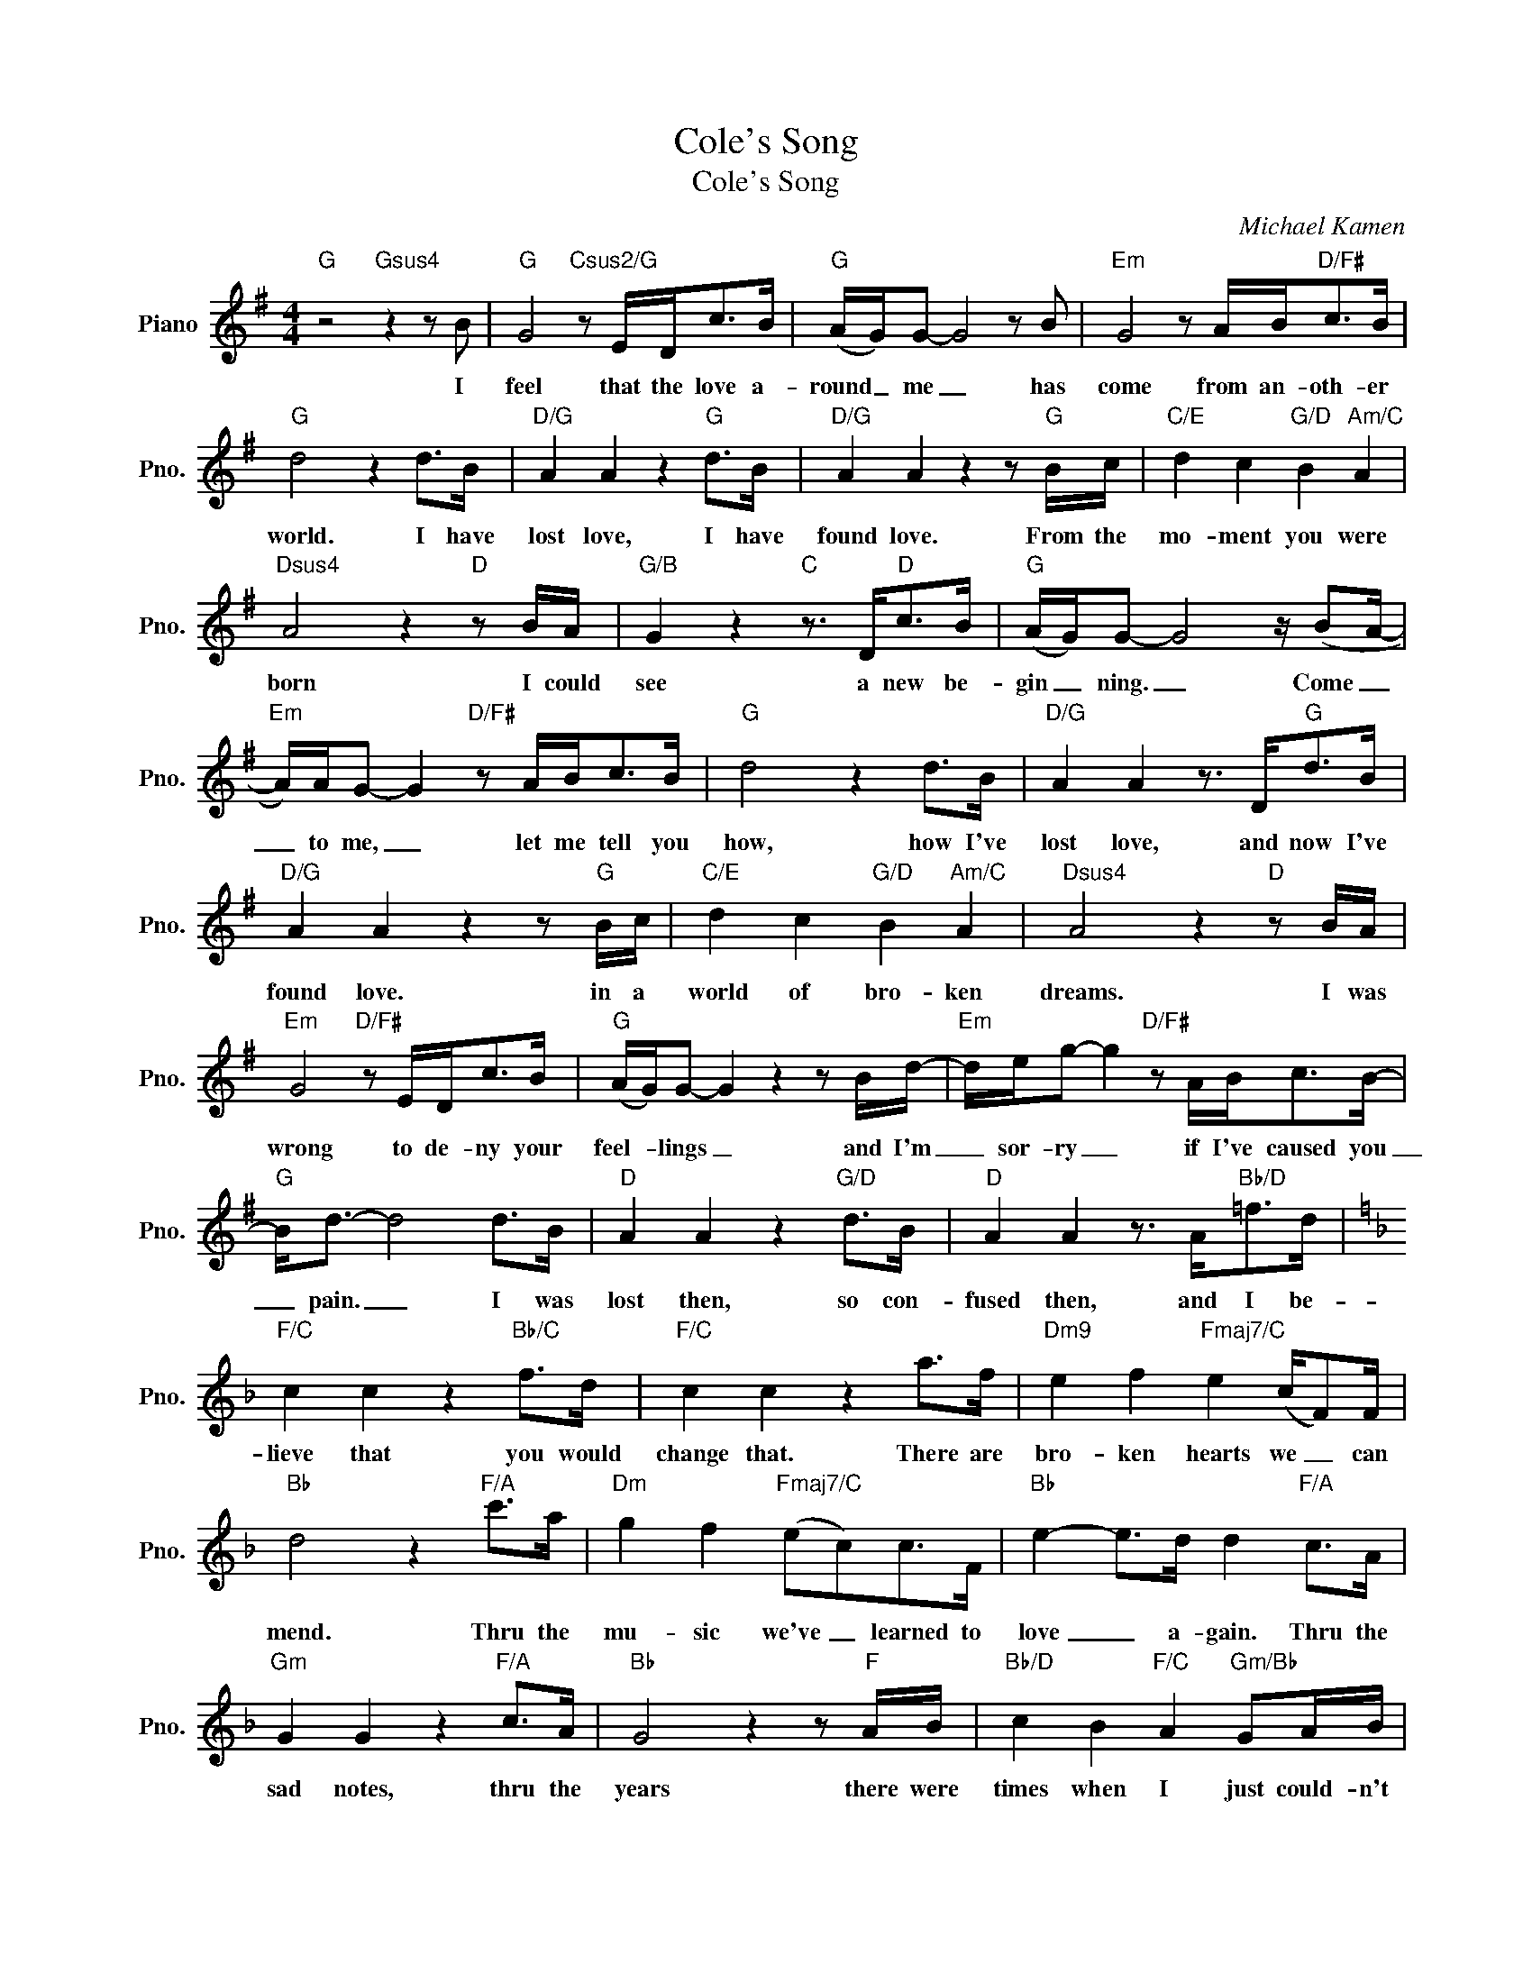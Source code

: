 X:1
T:Cole's Song
T:Cole's Song
C:Michael Kamen
Z:All Rights Reserved
L:1/8
M:4/4
K:G
V:1 treble nm="Piano" snm="Pno."
%%MIDI program 0
%%MIDI control 7 100
%%MIDI control 10 64
V:1
"G" z4"Gsus4" z2 z B |"G" G4"Csus2/G" z E/D<cB/ |"G" (A/G/)G- G4 z B |"Em" G4 z A/B<"D/F#"cB/ | %4
w: I|feel that the love a-|round _ me _ has|come from an- oth- er|
"G" d4 z2 d>B |"D/G" A2 A2 z2"G" d>B |"D/G" A2 A2 z2 z"G" B/c/ |"C/E" d2 c2"G/D" B2"Am/C" A2 | %8
w: world. I have|lost love, I have|found love. From the|mo- ment you were|
"Dsus4" A4 z2"D" z B/A/ |"G/B" G2 z2"C" z3/2 D<"D"cB/ |"G" (A/G/)G- G4 z/ (BA/- | %11
w: born I could|see a new be-|gin _ ning. _ Come _|
"Em" A/)A/G- G2"D/F#" z A/B<cB/ |"G" d4 z2 d>B |"D/G" A2 A2 z3/2 D<"G"dB/ | %14
w: _ to me, _ let me tell you|how, how I've|lost love, and now I've|
"D/G" A2 A2 z2 z"G" B/c/ |"C/E" d2 c2"G/D" B2"Am/C" A2 |"Dsus4" A4 z2"D" z B/A/ | %17
w: found love. in a|world of bro- ken|dreams. I was|
"Em" G4"D/F#" z E/D<cB/ |"G" (A/G/)G- G2 z2 z B/d/- |"Em" d/e/g- g2"D/F#" z A/B<cB/- | %20
w: wrong to de- ny your|feel- * lings _ and I'm|_ sor- ry _ if I've caused you|
"G" B<d- d4 d>B |"D" A2 A2 z2"G/D" d>B |"D" A2 A2 z3/2 A<"Bb/D"=fd/ | %23
w: _ pain. _ I was|lost then, so con-|fused then, and I be-|
[K:F]"F/C" c2 c2 z2"Bb/C" f>d |"F/C" c2 c2 z2 a>f |"Dm9" e2 f2"Fmaj7/C" e2 (c/F)F/ | %26
w: lieve that you would|change that. There are|bro- ken hearts we _ can|
"Bb" d4 z2"F/A" c'>a |"Dm" g2 f2"Fmaj7/C" (ec)c>F |"Bb" e2- e>d d2"F/A" c>A | %29
w: mend. Thru the|mu- sic we've _ learned to|love _ a- gain. Thru the|
"Gm" G2 G2 z2"F/A" c>A |"Bb" G4 z2 z"F" A/B/ |"Bb/D" c2 B2"F/C" A2"Gm/Bb" GA/B/ | %32
w: sad notes, thru the|years there were|times when I just could- n't|
"F/C" (A2- A>G)"C7" G2 z/ C/A/G/ |"F" F2 z2"Bb/F" z D/C<"C/F"BA/ | %34
w: tell _ _ you. And now we've|come to and un- der-|
"F" (G/F/)F-"Bb/F" F2"F" z2 z"F/A" A/c/ |"Dm" d<f- f2 z G/A<"C7/E"Bc/- | %36
w: stand- * ing _ and I'm|sor- ry _ that it took so|
"F" c<c-"Bb/F" c2"F" z2 c>A |"C" G2 G2 z2"F/C" c>A |"C" G2 G2 z2 z"F" A/B/ | %39
w: _ long. _ I have|lost love, I have|found love from the|
"Bb/D" c2 B2"F/C" A2"Bb6" G2 |"Csus4" G4"Dm" z2 c>A |"C/E" G2 G2"F" z3/2 C<cA/ | %42
w: mo- ment you were|born. I have|lost you and now I've|
"C7/G" G2 G2"F/A" z2 z"F" A/B/ |"Bb/D" c2 B2"F/C" A2"Gm/Bb" z A/B/ | %44
w: found you. Let me|feel your heart, let me|
"F/C" !fermata!A4"Csus4" !fermata!G4 |"Fsus4" F6"Bb/F" z2 |"C7/F" z8 |"F" z8 |] %48
w: hear your|song.|||

